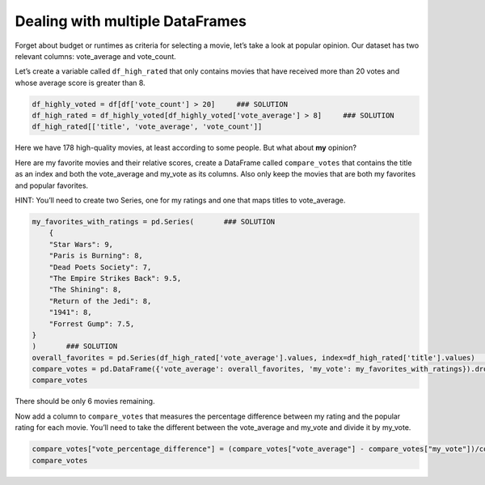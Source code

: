 Dealing with multiple DataFrames
--------------------------------

Forget about budget or runtimes as criteria for selecting a movie, let’s
take a look at popular opinion. Our dataset has two relevant columns:
vote_average and vote_count.

Let’s create a variable called ``df_high_rated`` that only contains
movies that have received more than 20 votes and whose average score is
greater than 8.

.. code:: ipython3

    df_highly_voted = df[df['vote_count'] > 20]     ### SOLUTION
    df_high_rated = df_highly_voted[df_highly_voted['vote_average'] > 8]     ### SOLUTION
    df_high_rated[['title', 'vote_average', 'vote_count']]





.. raw:: html

    <div>
    <style scoped>
        .dataframe tbody tr th:only-of-type {
            vertical-align: middle;
        }

        .dataframe tbody tr th {
            vertical-align: top;
        }

        .dataframe thead th {
            text-align: right;
        }
    </style>
    <table border="1" class="dataframe">
      <thead>
        <tr style="text-align: right;">
          <th></th>
          <th>title</th>
          <th>vote_average</th>
          <th>vote_count</th>
        </tr>
      </thead>
      <tbody>
        <tr>
          <th>46</th>
          <td>Se7en</td>
          <td>8.1</td>
          <td>5915.0</td>
        </tr>
        <tr>
          <th>49</th>
          <td>The Usual Suspects</td>
          <td>8.1</td>
          <td>3334.0</td>
        </tr>
        <tr>
          <th>109</th>
          <td>Taxi Driver</td>
          <td>8.1</td>
          <td>2632.0</td>
        </tr>
        <tr>
          <th>256</th>
          <td>Star Wars</td>
          <td>8.1</td>
          <td>6778.0</td>
        </tr>
        <tr>
          <th>289</th>
          <td>Leon: The Professional</td>
          <td>8.2</td>
          <td>4293.0</td>
        </tr>
        <tr>
          <th>292</th>
          <td>Pulp Fiction</td>
          <td>8.3</td>
          <td>8670.0</td>
        </tr>
        <tr>
          <th>314</th>
          <td>The Shawshank Redemption</td>
          <td>8.5</td>
          <td>8358.0</td>
        </tr>
        <tr>
          <th>351</th>
          <td>Forrest Gump</td>
          <td>8.2</td>
          <td>8147.0</td>
        </tr>
        <tr>
          <th>522</th>
          <td>Schindler's List</td>
          <td>8.3</td>
          <td>4436.0</td>
        </tr>
        <tr>
          <th>586</th>
          <td>The Silence of the Lambs</td>
          <td>8.1</td>
          <td>4549.0</td>
        </tr>
        <tr>
          <th>659</th>
          <td>The World of Apu</td>
          <td>8.2</td>
          <td>40.0</td>
        </tr>
        <tr>
          <th>834</th>
          <td>The Godfather</td>
          <td>8.5</td>
          <td>6024.0</td>
        </tr>
        <tr>
          <th>877</th>
          <td>Rear Window</td>
          <td>8.2</td>
          <td>1531.0</td>
        </tr>
        <tr>
          <th>882</th>
          <td>The Apartment</td>
          <td>8.1</td>
          <td>498.0</td>
        </tr>
        <tr>
          <th>895</th>
          <td>Sunset Boulevard</td>
          <td>8.2</td>
          <td>533.0</td>
        </tr>
        <tr>
          <th>1057</th>
          <td>Reservoir Dogs</td>
          <td>8.1</td>
          <td>3821.0</td>
        </tr>
        <tr>
          <th>1132</th>
          <td>Cinema Paradiso</td>
          <td>8.2</td>
          <td>834.0</td>
        </tr>
        <tr>
          <th>1138</th>
          <td>Paths of Glory</td>
          <td>8.2</td>
          <td>565.0</td>
        </tr>
        <tr>
          <th>1151</th>
          <td>Paris is Burning</td>
          <td>8.2</td>
          <td>67.0</td>
        </tr>
        <tr>
          <th>1152</th>
          <td>One Flew Over the Cuckoo's Nest</td>
          <td>8.3</td>
          <td>3001.0</td>
        </tr>
        <tr>
          <th>1154</th>
          <td>The Empire Strikes Back</td>
          <td>8.2</td>
          <td>5998.0</td>
        </tr>
        <tr>
          <th>1159</th>
          <td>The Good, the Bad and the Ugly</td>
          <td>8.1</td>
          <td>2371.0</td>
        </tr>
        <tr>
          <th>1161</th>
          <td>12 Angry Men</td>
          <td>8.2</td>
          <td>2130.0</td>
        </tr>
        <tr>
          <th>1166</th>
          <td>Once Upon a Time in the West</td>
          <td>8.1</td>
          <td>1160.0</td>
        </tr>
        <tr>
          <th>1170</th>
          <td>GoodFellas</td>
          <td>8.2</td>
          <td>3211.0</td>
        </tr>
        <tr>
          <th>1176</th>
          <td>Psycho</td>
          <td>8.3</td>
          <td>2405.0</td>
        </tr>
        <tr>
          <th>1178</th>
          <td>The Godfather: Part II</td>
          <td>8.3</td>
          <td>3418.0</td>
        </tr>
        <tr>
          <th>1184</th>
          <td>Once Upon a Time in America</td>
          <td>8.3</td>
          <td>1104.0</td>
        </tr>
        <tr>
          <th>1201</th>
          <td>Dead Poets Society</td>
          <td>8.1</td>
          <td>2786.0</td>
        </tr>
        <tr>
          <th>1213</th>
          <td>The Shining</td>
          <td>8.1</td>
          <td>3890.0</td>
        </tr>
        <tr>
          <th>...</th>
          <td>...</td>
          <td>...</td>
          <td>...</td>
        </tr>
        <tr>
          <th>38711</th>
          <td>The Handmaiden</td>
          <td>8.1</td>
          <td>453.0</td>
        </tr>
        <tr>
          <th>39078</th>
          <td>Planet Earth</td>
          <td>8.8</td>
          <td>176.0</td>
        </tr>
        <tr>
          <th>39079</th>
          <td>Life</td>
          <td>8.5</td>
          <td>65.0</td>
        </tr>
        <tr>
          <th>39087</th>
          <td>Bo Burnham: Make Happy</td>
          <td>8.4</td>
          <td>56.0</td>
        </tr>
        <tr>
          <th>39226</th>
          <td>O.J.: Made in America</td>
          <td>8.5</td>
          <td>73.0</td>
        </tr>
        <tr>
          <th>39379</th>
          <td>Piper</td>
          <td>8.2</td>
          <td>487.0</td>
        </tr>
        <tr>
          <th>40242</th>
          <td>Your Name.</td>
          <td>8.5</td>
          <td>1030.0</td>
        </tr>
        <tr>
          <th>40463</th>
          <td>Over the Garden Wall</td>
          <td>8.2</td>
          <td>52.0</td>
        </tr>
        <tr>
          <th>40476</th>
          <td>Divines</td>
          <td>8.1</td>
          <td>161.0</td>
        </tr>
        <tr>
          <th>40559</th>
          <td>Tower</td>
          <td>8.1</td>
          <td>50.0</td>
        </tr>
        <tr>
          <th>40886</th>
          <td>The Present</td>
          <td>8.3</td>
          <td>52.0</td>
        </tr>
        <tr>
          <th>41219</th>
          <td>Under the Sun</td>
          <td>8.1</td>
          <td>31.0</td>
        </tr>
        <tr>
          <th>41282</th>
          <td>HyperNormalisation</td>
          <td>8.1</td>
          <td>26.0</td>
        </tr>
        <tr>
          <th>41388</th>
          <td>A Silent Voice</td>
          <td>8.1</td>
          <td>157.0</td>
        </tr>
        <tr>
          <th>41591</th>
          <td>Inner Workings</td>
          <td>8.2</td>
          <td>46.0</td>
        </tr>
        <tr>
          <th>42003</th>
          <td>The Invisible Guest</td>
          <td>8.1</td>
          <td>395.0</td>
        </tr>
        <tr>
          <th>42137</th>
          <td>Eu Fico Loko</td>
          <td>8.3</td>
          <td>22.0</td>
        </tr>
        <tr>
          <th>42366</th>
          <td>Cosy Dens</td>
          <td>8.6</td>
          <td>23.0</td>
        </tr>
        <tr>
          <th>42381</th>
          <td>Hope</td>
          <td>8.1</td>
          <td>36.0</td>
        </tr>
        <tr>
          <th>42479</th>
          <td>Lemonade</td>
          <td>8.8</td>
          <td>45.0</td>
        </tr>
        <tr>
          <th>42677</th>
          <td>Parched</td>
          <td>8.5</td>
          <td>23.0</td>
        </tr>
        <tr>
          <th>42850</th>
          <td>Kaabil</td>
          <td>8.1</td>
          <td>23.0</td>
        </tr>
        <tr>
          <th>43177</th>
          <td>Band of Brothers</td>
          <td>8.2</td>
          <td>725.0</td>
        </tr>
        <tr>
          <th>43307</th>
          <td>Planet Earth II</td>
          <td>9.5</td>
          <td>50.0</td>
        </tr>
        <tr>
          <th>43510</th>
          <td>Cosmos</td>
          <td>9.1</td>
          <td>41.0</td>
        </tr>
        <tr>
          <th>43576</th>
          <td>Pink Floyd: Live at Pompeii</td>
          <td>8.3</td>
          <td>35.0</td>
        </tr>
        <tr>
          <th>43962</th>
          <td>Life Cycles</td>
          <td>8.8</td>
          <td>27.0</td>
        </tr>
        <tr>
          <th>44377</th>
          <td>Hasan Minhaj: Homecoming King</td>
          <td>8.1</td>
          <td>22.0</td>
        </tr>
        <tr>
          <th>44664</th>
          <td>Black Mirror: White Christmas</td>
          <td>8.3</td>
          <td>211.0</td>
        </tr>
        <tr>
          <th>45424</th>
          <td>In a Heartbeat</td>
          <td>8.3</td>
          <td>146.0</td>
        </tr>
      </tbody>
    </table>
    <p>178 rows × 3 columns</p>
    </div>



Here we have 178 high-quality movies, at least according to some people.
But what about **my** opinion?

Here are my favorite movies and their relative scores, create a
DataFrame called ``compare_votes`` that contains the title as an index
and both the vote_average and my_vote as its columns. Also only keep the
movies that are both my favorites and popular favorites.

HINT: You’ll need to create two Series, one for my ratings and one that
maps titles to vote_average.

.. code:: ipython3

    my_favorites_with_ratings = pd.Series(       ### SOLUTION
        {
        "Star Wars": 9,
        "Paris is Burning": 8,
        "Dead Poets Society": 7,
        "The Empire Strikes Back": 9.5,
        "The Shining": 8,
        "Return of the Jedi": 8,
        "1941": 8,
        "Forrest Gump": 7.5,
    }
    )       ### SOLUTION
    overall_favorites = pd.Series(df_high_rated['vote_average'].values, index=df_high_rated['title'].values)       ### SOLUTION
    compare_votes = pd.DataFrame({'vote_average': overall_favorites, 'my_vote': my_favorites_with_ratings}).dropna()       ### SOLUTION
    compare_votes




.. raw:: html

    <div>
    <style scoped>
        .dataframe tbody tr th:only-of-type {
            vertical-align: middle;
        }

        .dataframe tbody tr th {
            vertical-align: top;
        }

        .dataframe thead th {
            text-align: right;
        }
    </style>
    <table border="1" class="dataframe">
      <thead>
        <tr style="text-align: right;">
          <th></th>
          <th>vote_average</th>
          <th>my_vote</th>
        </tr>
      </thead>
      <tbody>
        <tr>
          <th>Dead Poets Society</th>
          <td>8.1</td>
          <td>7.0</td>
        </tr>
        <tr>
          <th>Forrest Gump</th>
          <td>8.2</td>
          <td>7.5</td>
        </tr>
        <tr>
          <th>Paris is Burning</th>
          <td>8.2</td>
          <td>8.0</td>
        </tr>
        <tr>
          <th>Star Wars</th>
          <td>8.1</td>
          <td>9.0</td>
        </tr>
        <tr>
          <th>The Empire Strikes Back</th>
          <td>8.2</td>
          <td>9.5</td>
        </tr>
        <tr>
          <th>The Shining</th>
          <td>8.1</td>
          <td>8.0</td>
        </tr>
      </tbody>
    </table>
    </div>



There should be only 6 movies remaining.

Now add a column to ``compare_votes`` that measures the percentage
difference between my rating and the popular rating for each movie.
You’ll need to take the different between the vote_average and my_vote
and divide it by my_vote.

.. code:: ipython3


    compare_votes["vote_percentage_difference"] = (compare_votes["vote_average"] - compare_votes["my_vote"])/compare_votes["my_vote"]       ### SOLUTION
    compare_votes




.. raw:: html

    <div>
    <style scoped>
        .dataframe tbody tr th:only-of-type {
            vertical-align: middle;
        }

        .dataframe tbody tr th {
            vertical-align: top;
        }

        .dataframe thead th {
            text-align: right;
        }
    </style>
    <table border="1" class="dataframe">
      <thead>
        <tr style="text-align: right;">
          <th></th>
          <th>vote_average</th>
          <th>my_vote</th>
          <th>vote_percentage_difference</th>
        </tr>
      </thead>
      <tbody>
        <tr>
          <th>Dead Poets Society</th>
          <td>8.1</td>
          <td>7.0</td>
          <td>0.157143</td>
        </tr>
        <tr>
          <th>Forrest Gump</th>
          <td>8.2</td>
          <td>7.5</td>
          <td>0.093333</td>
        </tr>
        <tr>
          <th>Paris is Burning</th>
          <td>8.2</td>
          <td>8.0</td>
          <td>0.025000</td>
        </tr>
        <tr>
          <th>Star Wars</th>
          <td>8.1</td>
          <td>9.0</td>
          <td>-0.100000</td>
        </tr>
        <tr>
          <th>The Empire Strikes Back</th>
          <td>8.2</td>
          <td>9.5</td>
          <td>-0.136842</td>
        </tr>
        <tr>
          <th>The Shining</th>
          <td>8.1</td>
          <td>8.0</td>
          <td>0.012500</td>
        </tr>
      </tbody>
    </table>
    </div>
